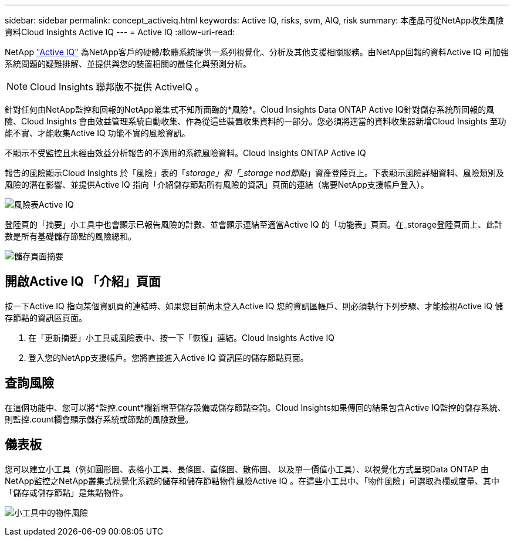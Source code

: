 ---
sidebar: sidebar 
permalink: concept_activeiq.html 
keywords: Active IQ, risks, svm, AIQ, risk 
summary: 本產品可從NetApp收集風險資料Cloud Insights Active IQ 
---
= Active IQ
:allow-uri-read: 


[role="lead"]
NetApp link:https://www.netapp.com/us/products/data-infrastructure-management/active-iq.aspx["Active IQ"] 為NetApp客戶的硬體/軟體系統提供一系列視覺化、分析及其他支援相關服務。由NetApp回報的資料Active IQ 可加強系統問題的疑難排解、並提供與您的裝置相關的最佳化與預測分析。


NOTE: Cloud Insights 聯邦版不提供 ActiveIQ 。

針對任何由NetApp監控和回報的NetApp叢集式不知所面臨的*風險*。Cloud Insights Data ONTAP Active IQ針對儲存系統所回報的風險、Cloud Insights 會由效益管理系統自動收集、作為從這些裝置收集資料的一部分。您必須將適當的資料收集器新增Cloud Insights 至功能不實、才能收集Active IQ 功能不實的風險資訊。

不顯示不受監控且未經由效益分析報告的不適用的系統風險資料。Cloud Insights ONTAP Active IQ

報告的風險顯示Cloud Insights 於「風險」表的「_storage」和「_storage nod節點_」資產登陸頁上。下表顯示風險詳細資料、風險類別及風險的潛在影響、並提供Active IQ 指向「介紹儲存節點所有風險的資訊」頁面的連結（需要NetApp支援帳戶登入）。

image:AIQ_Risks_Table_Example.png["風險表Active IQ"]

登陸頁的「摘要」小工具中也會顯示已報告風險的計數、並會顯示連結至適當Active IQ 的「功能表」頁面。在_storage登陸頁面上、此計數是所有基礎儲存節點的風險總和。

image:AIQ_Summary_Example.png["儲存頁面摘要"]



== 開啟Active IQ 「介紹」頁面

按一下Active IQ 指向某個資訊頁的連結時、如果您目前尚未登入Active IQ 您的資訊區帳戶、則必須執行下列步驟、才能檢視Active IQ 儲存節點的資訊區頁面。

. 在「更新摘要」小工具或風險表中、按一下「恢復」連結。Cloud Insights Active IQ
. 登入您的NetApp支援帳戶。您將直接進入Active IQ 資訊區的儲存節點頁面。




== 查詢風險

在這個功能中、您可以將*監控.count*欄新增至儲存設備或儲存節點查詢。Cloud Insights如果傳回的結果包含Active IQ監控的儲存系統、則監控.count欄會顯示儲存系統或節點的風險數量。



== 儀表板

您可以建立小工具（例如圓形圖、表格小工具、長條圖、直條圖、散佈圖、 以及單一價值小工具）、以視覺化方式呈現Data ONTAP 由NetApp監控之NetApp叢集式視覺化系統的儲存和儲存節點物件風險Active IQ 。在這些小工具中、「物件風險」可選取為欄或度量、其中「儲存或儲存節點」是焦點物件。

image:ObjectRiskWidgets.png["小工具中的物件風險"]
